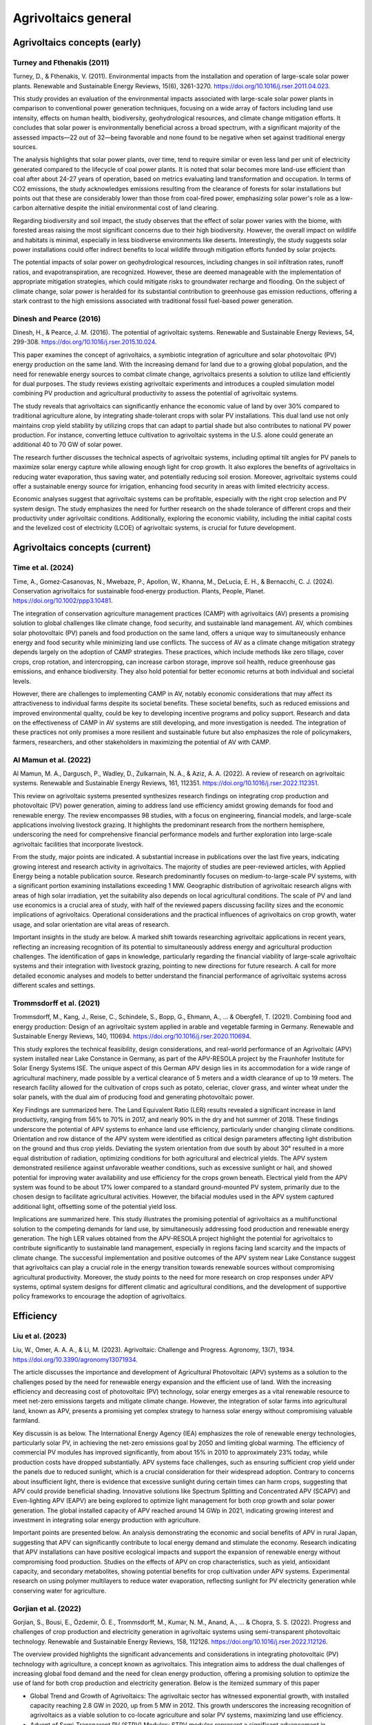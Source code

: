 Agrivoltaics general
==================

Agrivoltaics concepts (early)
--------------------

Turney and Fthenakis (2011)
+++++++++++++++++++++++++++
Turney, D., & Fthenakis, V. (2011). Environmental impacts from the installation and operation of large-scale solar power plants. Renewable and Sustainable Energy Reviews, 15(6), 3261-3270. https://doi.org/10.1016/j.rser.2011.04.023.

This study provides an evaluation of the environmental impacts associated with large-scale solar power plants in comparison to conventional power generation techniques, focusing on a wide array of factors including land use intensity, effects on human health, biodiversity, geohydrological resources, and climate change mitigation efforts. It concludes that solar power is environmentally beneficial across a broad spectrum, with a significant majority of the assessed impacts—22 out of 32—being favorable and none found to be negative when set against traditional energy sources.

The analysis highlights that solar power plants, over time, tend to require similar or even less land per unit of electricity generated compared to the lifecycle of coal power plants. It is noted that solar becomes more land-use efficient than coal after about 24-27 years of operation, based on metrics evaluating land transformation and occupation. In terms of CO2 emissions, the study acknowledges emissions resulting from the clearance of forests for solar installations but points out that these are considerably lower than those from coal-fired power, emphasizing solar power's role as a low-carbon alternative despite the initial environmental cost of land clearing.

Regarding biodiversity and soil impact, the study observes that the effect of solar power varies with the biome, with forested areas raising the most significant concerns due to their high biodiversity. However, the overall impact on wildlife and habitats is minimal, especially in less biodiverse environments like deserts. Interestingly, the study suggests solar power installations could offer indirect benefits to local wildlife through mitigation efforts funded by solar projects.

The potential impacts of solar power on geohydrological resources, including changes in soil infiltration rates, runoff ratios, and evapotranspiration, are recognized. However, these are deemed manageable with the implementation of appropriate mitigation strategies, which could mitigate risks to groundwater recharge and flooding. On the subject of climate change, solar power is heralded for its substantial contribution to greenhouse gas emission reductions, offering a stark contrast to the high emissions associated with traditional fossil fuel-based power generation.

Dinesh and Pearce (2016)
+++++++++++++++++++++++++++
Dinesh, H., & Pearce, J. M. (2016). The potential of agrivoltaic systems. Renewable and Sustainable Energy Reviews, 54, 299-308. https://doi.org/10.1016/j.rser.2015.10.024.

This paper examines the concept of agrivoltaics, a symbiotic integration of agriculture and solar photovoltaic (PV) energy production on the same land. With the increasing demand for land due to a growing global population, and the need for renewable energy sources to combat climate change, agrivoltaics presents a solution to utilize land efficiently for dual purposes. The study reviews existing agrivoltaic experiments and introduces a coupled simulation model combining PV production and agricultural productivity to assess the potential of agrivoltaic systems.

The study reveals that agrivoltaics can significantly enhance the economic value of land by over 30% compared to traditional agriculture alone, by integrating shade-tolerant crops with solar PV installations. This dual land use not only maintains crop yield stability by utilizing crops that can adapt to partial shade but also contributes to national PV power production. For instance, converting lettuce cultivation to agrivoltaic systems in the U.S. alone could generate an additional 40 to 70 GW of solar power.

The research further discusses the technical aspects of agrivoltaic systems, including optimal tilt angles for PV panels to maximize solar energy capture while allowing enough light for crop growth. It also explores the benefits of agrivoltaics in reducing water evaporation, thus saving water, and potentially reducing soil erosion. Moreover, agrivoltaic systems could offer a sustainable energy source for irrigation, enhancing food security in areas with limited electricity access.

Economic analyses suggest that agrivoltaic systems can be profitable, especially with the right crop selection and PV system design. The study emphasizes the need for further research on the shade tolerance of different crops and their productivity under agrivoltaic conditions. Additionally, exploring the economic viability, including the initial capital costs and the levelized cost of electricity (LCOE) of agrivoltaic systems, is crucial for future development.


Agrivoltaics concepts (current)
--------------------

Time et al. (2024)
+++++++++++++++++++++++++++
Time, A., Gomez‐Casanovas, N., Mwebaze, P., Apollon, W., Khanna, M., DeLucia, E. H., & Bernacchi, C. J. (2024). Conservation agrivoltaics for sustainable food‐energy production. Plants, People, Planet. https://doi.org/10.1002/ppp3.10481.

The integration of conservation agriculture management practices (CAMP) with agrivoltaics (AV) presents a promising solution to global challenges like climate change, food security, and sustainable land management. AV, which combines solar photovoltaic (PV) panels and food production on the same land, offers a unique way to simultaneously enhance energy and food security while minimizing land use conflicts. The success of AV as a climate change mitigation strategy depends largely on the adoption of CAMP strategies. These practices, which include methods like zero tillage, cover crops, crop rotation, and intercropping, can increase carbon storage, improve soil health, reduce greenhouse gas emissions, and enhance biodiversity. They also hold potential for better economic returns at both individual and societal levels.

However, there are challenges to implementing CAMP in AV, notably economic considerations that may affect its attractiveness to individual farms despite its societal benefits. These societal benefits, such as reduced emissions and improved environmental quality, could be key to developing incentive programs and policy support. Research and data on the effectiveness of CAMP in AV systems are still developing, and more investigation is needed. The integration of these practices not only promises a more resilient and sustainable future but also emphasizes the role of policymakers, farmers, researchers, and other stakeholders in maximizing the potential of AV with CAMP.

Al Mamun et al. (2022)
+++++++++++++++++++++++++++
Al Mamun, M. A., Dargusch, P., Wadley, D., Zulkarnain, N. A., & Aziz, A. A. (2022). A review of research on agrivoltaic systems. Renewable and Sustainable Energy Reviews, 161, 112351. https://doi.org/10.1016/j.rser.2022.112351.

This review on agrivoltaic systems presented synthesizes research findings on integrating crop production and photovoltaic (PV) power generation, aiming to address land use efficiency amidst growing demands for food and renewable energy. The review encompasses 98 studies, with a focus on engineering, financial models, and large-scale applications involving livestock grazing. It highlights the predominant research from the northern hemisphere, underscoring the need for comprehensive financial performance models and further exploration into large-scale agrivoltaic facilities that incorporate livestock.

From the study, major points are indicated. A substantial increase in publications over the last five years, indicating growing interest and research activity in agrivoltaics. The majority of studies are peer-reviewed articles, with Applied Energy being a notable publication source. Research predominantly focuses on medium-to-large-scale PV systems, with a significant portion examining installations exceeding 1 MW. Geographic distribution of agrivoltaic research aligns with areas of high solar irradiation, yet the suitability also depends on local agricultural conditions. The scale of PV and land use economics is a crucial area of study, with half of the reviewed papers discussing facility sizes and the economic implications of agrivoltaics. Operational considerations and the practical influences of agrivoltaics on crop growth, water usage, and solar orientation are vital areas of research.

Important insights in the study are below. A marked shift towards researching agrivoltaic applications in recent years, reflecting an increasing recognition of its potential to simultaneously address energy and agricultural production challenges. The identification of gaps in knowledge, particularly regarding the financial viability of large-scale agrivoltaic systems and their integration with livestock grazing, pointing to new directions for future research. A call for more detailed economic analyses and models to better understand the financial performance of agrivoltaic systems across different scales and settings.

Trommsdorff et al. (2021)
+++++++++++++++++++++++++++
Trommsdorff, M., Kang, J., Reise, C., Schindele, S., Bopp, G., Ehmann, A., ... & Obergfell, T. (2021). Combining food and energy production: Design of an agrivoltaic system applied in arable and vegetable farming in Germany. Renewable and Sustainable Energy Reviews, 140, 110694. https://doi.org/10.1016/j.rser.2020.110694.

This study explores the technical feasibility, design considerations, and real-world performance of an Agrivoltaic (APV) system installed near Lake Constance in Germany, as part of the APV-RESOLA project by the Fraunhofer Institute for Solar Energy Systems ISE. The unique aspect of this German APV design lies in its accommodation for a wide range of agricultural machinery, made possible by a vertical clearance of 5 meters and a width clearance of up to 19 meters. The research facility allowed for the cultivation of crops such as potato, celeriac, clover grass, and winter wheat under the solar panels, with the dual aim of producing food and generating photovoltaic power.

Key Findings are summarized here. The Land Equivalent Ratio (LER) results revealed a significant increase in land productivity, ranging from 56% to 70% in 2017, and nearly 90% in the dry and hot summer of 2018. These findings underscore the potential of APV systems to enhance land use efficiency, particularly under changing climate conditions. Orientation and row distance of the APV system were identified as critical design parameters affecting light distribution on the ground and thus crop yields. Deviating the system orientation from due south by about 30° resulted in a more equal distribution of radiation, optimizing conditions for both agricultural and electrical yields. The APV system demonstrated resilience against unfavorable weather conditions, such as excessive sunlight or hail, and showed potential for improving water availability and use efficiency for the crops grown beneath. Electrical yield from the APV system was found to be about 17% lower compared to a standard ground-mounted PV system, primarily due to the chosen design to facilitate agricultural activities. However, the bifacial modules used in the APV system captured additional light, offsetting some of the potential yield loss.

Implications are summarized here. This study illustrates the promising potential of agrivoltaics as a multifunctional solution to the competing demands for land use, by simultaneously addressing food production and renewable energy generation. The high LER values obtained from the APV-RESOLA project highlight the potential for agrivoltaics to contribute significantly to sustainable land management, especially in regions facing land scarcity and the impacts of climate change. The successful implementation and positive outcomes of the APV system near Lake Constance suggest that agrivoltaics can play a crucial role in the energy transition towards renewable sources without compromising agricultural productivity. Moreover, the study points to the need for more research on crop responses under APV systems, optimal system designs for different climatic and agricultural conditions, and the development of supportive policy frameworks to encourage the adoption of agrivoltaics.

Efficiency
---------------------------
Liu et al. (2023)
+++++++++++++++++++++++++++
Liu, W., Omer, A. A. A., & Li, M. (2023). Agrivoltaic: Challenge and Progress. Agronomy, 13(7), 1934. https://doi.org/10.3390/agronomy13071934.

The article discusses the importance and development of Agricultural Photovoltaic (APV) systems as a solution to the challenges posed by the need for renewable energy expansion and the efficient use of land. With the increasing efficiency and decreasing cost of photovoltaic (PV) technology, solar energy emerges as a vital renewable resource to meet net-zero emissions targets and mitigate climate change. However, the integration of solar farms into agricultural land, known as APV, presents a promising yet complex strategy to harness solar energy without compromising valuable farmland.

Key discussin is as below. The International Energy Agency (IEA) emphasizes the role of renewable energy technologies, particularly solar PV, in achieving the net-zero emissions goal by 2050 and limiting global warming. The efficiency of commercial PV modules has improved significantly, from about 15% in 2010 to approximately 23% today, while production costs have dropped substantially. APV systems face challenges, such as ensuring sufficient crop yield under the panels due to reduced sunlight, which is a crucial consideration for their widespread adoption. Contrary to concerns about insufficient light, there is evidence that excessive sunlight during certain times can harm crops, suggesting that APV could provide beneficial shading. Innovative solutions like Spectrum Splitting and Concentrated APV (SCAPV) and Even-lighting APV (EAPV) are being explored to optimize light management for both crop growth and solar power generation. The global installed capacity of APV reached around 14 GWp in 2021, indicating growing interest and investment in integrating solar energy production with agriculture.

Important points are presented below. An analysis demonstrating the economic and social benefits of APV in rural Japan, suggesting that APV can significantly contribute to local energy demand and stimulate the economy. Research indicating that APV installations can have positive ecological impacts and support the expansion of renewable energy without compromising food production. Studies on the effects of APV on crop characteristics, such as yield, antioxidant capacity, and secondary metabolites, showing potential benefits for crop cultivation under APV systems. Experimental research on using polymer multilayers to reduce water evaporation, reflecting sunlight for PV electricity generation while conserving water for agriculture.

Gorjian et al. (2022)
+++++++++++++++++++++++++++
Gorjian, S., Bousi, E., Özdemir, Ö. E., Trommsdorff, M., Kumar, N. M., Anand, A., ... & Chopra, S. S. (2022). Progress and challenges of crop production and electricity generation in agrivoltaic systems using semi-transparent photovoltaic technology. Renewable and Sustainable Energy Reviews, 158, 112126. https://doi.org/10.1016/j.rser.2022.112126.

The overview provided highlights the significant advancements and considerations in integrating photovoltaic (PV) technology with agriculture, a concept known as agrivoltaics. This integration aims to address the dual challenges of increasing global food demand and the need for clean energy production, offering a promising solution to optimize the use of land for both crop production and electricity generation. Below is the itemized summary of this paper

- Global Trend and Growth of Agrivoltaics: The agrivoltaic sector has witnessed exponential growth, with installed capacity reaching 2.8 GW in 2020, up from 5 MW in 2012. This growth underscores the increasing recognition of agrivoltaics as a viable solution to co-locate agriculture and solar PV systems, maximizing land use efficiency.

- Advent of Semi-Transparent PV (STPV) Modules: STPV modules represent a significant advancement in agrivoltaics, allowing for the simultaneous generation of electricity and passage of light necessary for crop growth. The study examines various STPV technologies, including crystalline silicon (c-Si), thin-film photovoltaics, organic PVs (OPVs), dye-sensitized solar cells (DSSCs), concentrating PVs (CPVs), and luminescent solar concentrators (LSCs), highlighting their applications in both open and closed agrivoltaic systems.

- Technological and Economic Considerations: The report delves into the technological specifics, advantages, and challenges associated with each type of STPV technology. It discusses the importance of balancing the solar electricity generation efficiency of PV modules with the light transmission requirements of crops underneath, emphasizing the need for further technological enhancements and cost reductions to make STPV technologies more viable and sustainable.

- Impact on Crop Growth: One of the critical considerations in agrivoltaic systems is ensuring that crops receive sufficient light for photosynthesis. The study explores innovative solutions to this challenge, such as the use of mosaic-structured and semi-transparent thin-film solar cells, which allow some light to pass through to the crops below. These solutions aim to mitigate the potential yield reduction caused by shading from PV panels.

- Future Directions and Research Needs: The report identifies several areas for future research, including improving the efficiency and reducing the costs of STPV modules, understanding the response of different crops to varying light conditions created by STPV systems, and developing innovative designs that maximize both energy production and crop yield.

- Potential Benefits Beyond Energy and Food Production: Beyond the primary goals of energy generation and food production, agrivoltaics offer additional benefits, such as water conservation through reduced evaporation, protection of crops from extreme weather conditions, and potential improvements in plant growth conditions.

Gonocruz et al. (2021)
+++++++++++++++++++++++++++
Gonocruz, R. A., Nakamura, R., Yoshino, K., Homma, M., Doi, T., Yoshida, Y., & Tani, A. (2021). Analysis of the rice yield under an Agrivoltaic system: A case study in Japan. Environments, 8(7), 65. https://doi.org/10.3390/environments8070065.

This study explores the integration of agrivoltaic systems in rice paddies, assessing their impact on rice crop yields while simultaneously generating renewable energy. Following the 2011 Great East Japan Earthquake and subsequent increase in energy importation, Japan has sought alternative energy sources, including renewable energy, to enhance energy security and reduce carbon emissions. Agrivoltaic systems, which combine photovoltaic panels with agriculture, are seen as a viable solution to utilize land efficiently for both food and energy production.

The research focused on determining the optimal shading rate from photovoltaic panels that would allow rice paddies to maintain at least 80% of their yield, a requirement set by the Japanese Ministry of Agriculture, Forestry and Fisheries. Findings indicated that a shading rate between 27 to 39% could achieve this balance, suggesting that if agrivoltaic systems were applied at a 28% density across Japan's rice paddies, they could potentially generate 284 million MWh/yr, covering about 29% of Japan's total electricity demand as of 2018.

The study conducted detailed experiments across several farms to evaluate the effects of shading on rice productivity, involving various meteorological measurements and crop sampling techniques to analyze the impacts on rice growth, yield, and quality. It was discovered that shading significantly influenced the number of panicles, a key factor in determining rice yield. Additionally, the study considered the potential electricity generation capabilities of agrivoltaic systems installed in rice paddies across Japan, highlighting their promise in contributing significantly to the country's renewable energy portfolio and helping achieve its carbon neutrality goals by 2050.



Adverse effect
---------------------------
